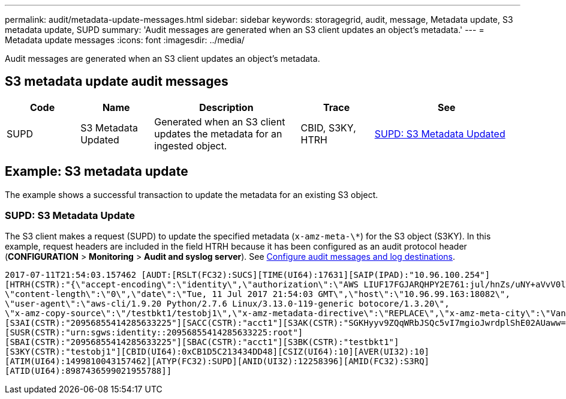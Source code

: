 ---
permalink: audit/metadata-update-messages.html
sidebar: sidebar
keywords: storagegrid, audit, message, Metadata update, S3 metadata update, SUPD 
summary: 'Audit messages are generated when an S3 client updates an object’s metadata.'
---
= Metadata update messages
:icons: font
:imagesdir: ../media/

[.lead]
Audit messages are generated when an S3 client updates an object's metadata.

== S3 metadata update audit messages

[cols="1a,1a,2a,1a,2a" options=header] 
|===
| Code
| Name
| Description
| Trace
| See

| SUPD
| S3 Metadata Updated
| Generated when an S3 client updates the metadata for an ingested object.
| CBID, S3KY, HTRH
| link:supd-s3-metadata-updated.html[SUPD: S3 Metadata Updated]

|===

== Example: S3 metadata update

The example shows a successful transaction to update the metadata for an existing S3 object.

=== SUPD: S3 Metadata Update

The S3 client makes a request (SUPD) to update the specified metadata (`x-amz-meta-\*`) for the S3 object (S3KY). In this example, request headers are included in the field HTRH because it has been configured as an audit protocol header (**CONFIGURATION** > **Monitoring** > **Audit and syslog server**). See link:../monitor/configure-audit-messages.html[Configure audit messages and log destinations].

----
2017-07-11T21:54:03.157462 [AUDT:[RSLT(FC32):SUCS][TIME(UI64):17631][SAIP(IPAD):"10.96.100.254"]
[HTRH(CSTR):"{\"accept-encoding\":\"identity\",\"authorization\":\"AWS LIUF17FGJARQHPY2E761:jul/hnZs/uNY+aVvV0lTSYhEGts=\",
\"content-length\":\"0\",\"date\":\"Tue, 11 Jul 2017 21:54:03 GMT\",\"host\":\"10.96.99.163:18082\",
\"user-agent\":\"aws-cli/1.9.20 Python/2.7.6 Linux/3.13.0-119-generic botocore/1.3.20\",
\"x-amz-copy-source\":\"/testbkt1/testobj1\",\"x-amz-metadata-directive\":\"REPLACE\",\"x-amz-meta-city\":\"Vancouver\"}"]
[S3AI(CSTR):"20956855414285633225"][SACC(CSTR):"acct1"][S3AK(CSTR):"SGKHyyv9ZQqWRbJSQc5vI7mgioJwrdplShE02AUaww=="]
[SUSR(CSTR):"urn:sgws:identity::20956855414285633225:root"]
[SBAI(CSTR):"20956855414285633225"][SBAC(CSTR):"acct1"][S3BK(CSTR):"testbkt1"]
[S3KY(CSTR):"testobj1"][CBID(UI64):0xCB1D5C213434DD48][CSIZ(UI64):10][AVER(UI32):10]
[ATIM(UI64):1499810043157462][ATYP(FC32):SUPD][ANID(UI32):12258396][AMID(FC32):S3RQ]
[ATID(UI64):8987436599021955788]]
----




